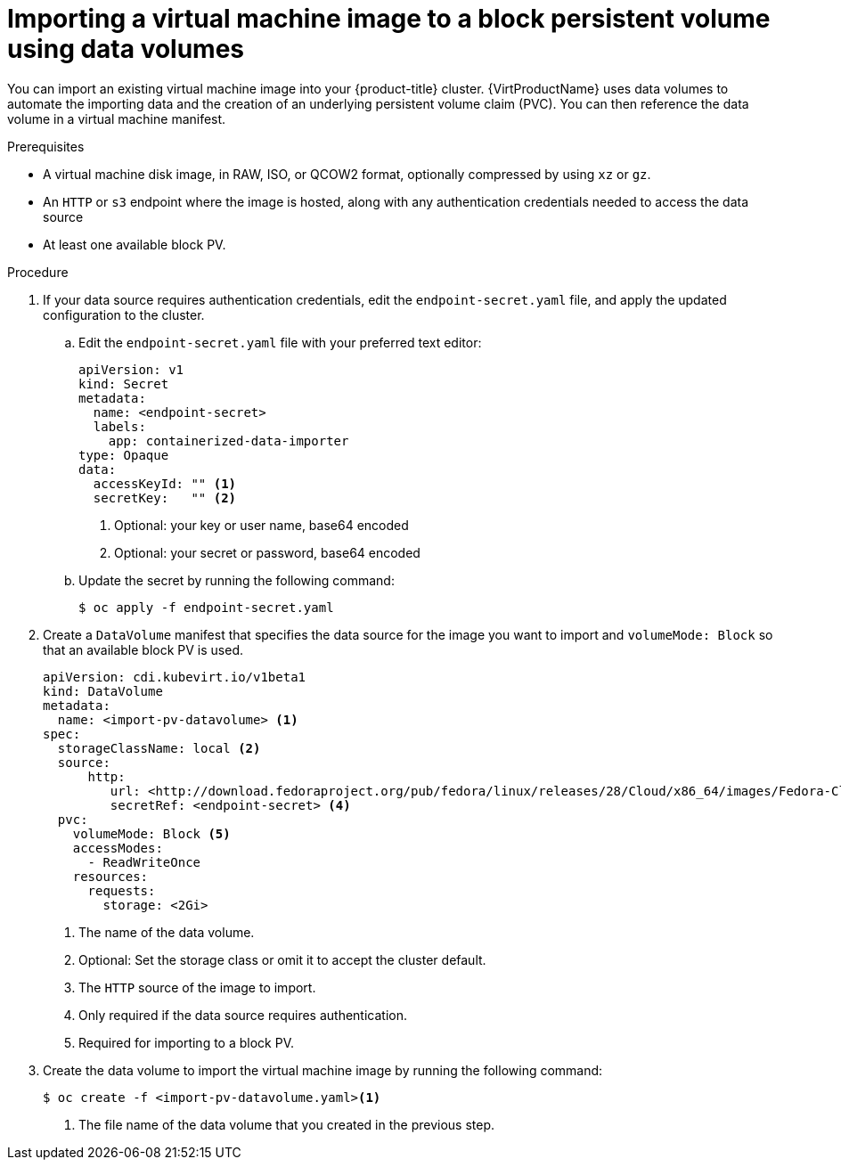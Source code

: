 // Module included in the following assemblies:
//
// * virt/virtual_machines/importing_vms/virt-importing-virtual-machine-images-datavolumes-block.adoc

[id="virt-importing-vm-to-block-pv_{context}"]
= Importing a virtual machine image to a block persistent volume using data volumes

[role="_abstract"]
You can import an existing virtual machine image into your {product-title} cluster. {VirtProductName} uses data volumes to automate the importing data and the creation of an underlying persistent volume claim (PVC). You can then reference the data volume in a virtual machine manifest.

.Prerequisites

* A virtual machine disk image, in RAW, ISO, or QCOW2 format, optionally compressed by using `xz` or `gz`.
* An `HTTP` or `s3` endpoint where the image is hosted, along with any authentication credentials needed to access the data source
* At least one available block PV.

.Procedure

. If your data source requires authentication credentials, edit the `endpoint-secret.yaml` file, and apply the updated configuration to the cluster.

.. Edit the `endpoint-secret.yaml` file with your preferred text editor:
+
[source,yaml]
----
apiVersion: v1
kind: Secret
metadata:
  name: <endpoint-secret>
  labels:
    app: containerized-data-importer
type: Opaque
data:
  accessKeyId: "" <1>
  secretKey:   "" <2>
----
<1> Optional: your key or user name, base64 encoded
<2> Optional: your secret or password, base64 encoded

.. Update the secret by running the following command:
+
[source,terminal]
----
$ oc apply -f endpoint-secret.yaml
----

. Create a `DataVolume` manifest that specifies the data source for the image you want to import and `volumeMode: Block` so that an available block PV is used.
+
[source,yaml]
----
apiVersion: cdi.kubevirt.io/v1beta1
kind: DataVolume
metadata:
  name: <import-pv-datavolume> <1>
spec:
  storageClassName: local <2>
  source:
      http:
         url: <http://download.fedoraproject.org/pub/fedora/linux/releases/28/Cloud/x86_64/images/Fedora-Cloud-Base-28-1.1.x86_64.qcow2> <3>
         secretRef: <endpoint-secret> <4>
  pvc:
    volumeMode: Block <5>
    accessModes:
      - ReadWriteOnce
    resources:
      requests:
        storage: <2Gi>
----
<1> The name of the data volume.
<2> Optional: Set the storage class or omit it to accept the cluster default.
<3> The `HTTP` source of the image to import.
<4> Only required if the data source requires authentication.
<5> Required for importing to a block PV.

. Create the data volume to import the virtual machine image by running the following command:
+
[source,terminal]
----
$ oc create -f <import-pv-datavolume.yaml><1>
----
<1> The file name of the data volume that you created in the previous step.

